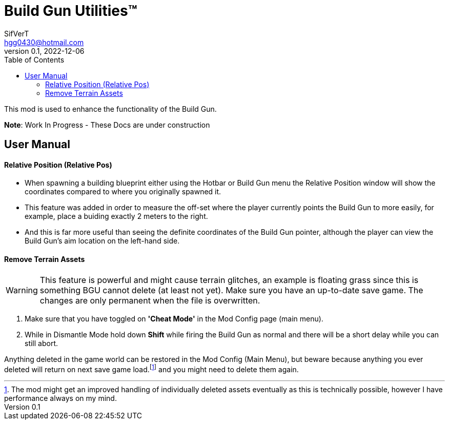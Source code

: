 = Build Gun Utilities(TM)
SifVerT <hgg0430@hotmail.com>
v0.1, 2022-12-06
:toc:

This mod is used to enhance the functionality of the Build Gun.

*Note*: Work In Progress - These Docs are under construction

== User Manual

==== Relative Position (Relative Pos)

- When spawning a building blueprint either using the Hotbar or Build Gun menu the Relative Position window will show the coordinates compared to where you originally spawned it.
- This feature was added in order to measure the off-set where the player currently points the Build Gun to more easily, for example, place a buiding exactly 2 meters to the right.
- And this is far more useful than seeing the definite coordinates of the Build Gun pointer, although the player can view the Build Gun's aim location on the left-hand side.

==== Remove Terrain Assets

WARNING: This feature is powerful and might cause terrain glitches, an example is floating grass since this is something BGU cannot delete (at least not yet). Make sure you have an up-to-date save game. The changes are only permanent when the file is overwritten.

. Make sure that you have toggled on *'Cheat Mode'* in the Mod Config page (main menu).
. While in Dismantle Mode hold down *Shift* while firing the Build Gun as normal and there will be a short delay while you can still abort.

Anything deleted in the game world can be restored in the Mod Config (Main Menu), but beware because anything you ever deleted will return on next save game load.footnote:[The mod might get an improved handling of individually deleted assets eventually as this is technically possible, however I have performance always on my mind.] and you might need to delete them again.
